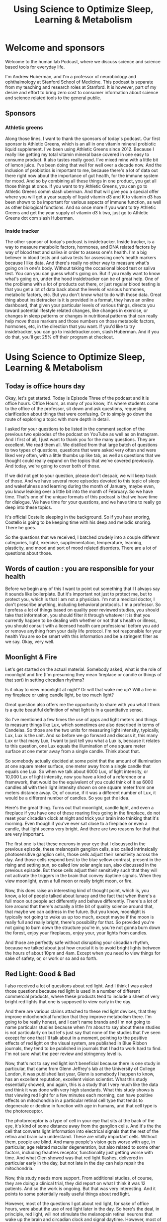 :PROPERTIES:
:ID:       fc38ce79-bd52-4949-a499-9b0f82ed49d6
:END:
#+title: Using Science to Optimize Sleep, Learning & Metabolism
* Welcome and sponsors
:PROPERTIES:
:CUSTOM_ID: welcome-and-sponsors
:END:
Welcome to the human lab Podcast, where we discuss science and science
based tools for everyday life.

I'm Andrew Huberman, and I'm a professor of neurobiology and
ophthalmology at Stanford School of Medicine. This podcast is separate
from my teaching and research roles at Stanford. It is however, part of
my desire and effort to bring zero cost to consumer information about
science and science related tools to the general public.

** Sponsors
:PROPERTIES:
:CUSTOM_ID: sponsors
:END:
*** Athletic greens
:PROPERTIES:
:CUSTOM_ID: athletic-greens
:END:
Along those lines, I want to thank the sponsors of today's podcast. Our
first sponsor is Athletic Greens, which is an all in one vitamin mineral
probiotic liquid supplement. I've been using Athletic Greens since 2012.
Because I really like getting my total vitamin mineral base covered in
one easy to consume product. It also tastes really good. I've mixed mine
with a little bit of lemon juice. I've been doing that well for well
over a decade now. And the inclusion of probiotics is important to me,
because there's a lot of data out there right now about the importance
of gut health, for the immune system for mood. And so by combining all
these things in one product, you get all those things at once. If you
want to try Athletic Greens, you can go to Athletic Greens comm slash
uberman. And that will give you a special offer where you will get a
year supply of liquid vitamin d3 and K to vitamin d3 has been shown to
be important for various aspects of immune function, as well as other
biological functions. And so once more if you want to try Athletic
Greens and get the year supply of vitamin d3 k two, just go to Athletic
Greens dot com slash Huberman.

*** Inside tracker
:PROPERTIES:
:CUSTOM_ID: inside-tracker
:END:
The other sponsor of today's podcast is insidetracker. Inside tracker,
is a way to measure metabolic factors, hormones, and DNA related factors
by way of blood test and saliva in order to assess one's health. I'm a
big believer in blood tests and saliva tests for assessing one's health
markers because I like data. And there's really no other way to measure
what's going on in one's body. Without taking the occasional blood test
or saliva test. You can you can guess what's going on. But if you really
want to know what's going on, under the hood insidetracker can be of
great help. One of the problems with a lot of products out there, or
just regular blood testing is that you get a lot of data back about the
levels of various hormones, metabolic factors, etc. But you don't know
what to do with those data. Great thing about insidetracker is it is
provided in a format, they have an online dashboard, that given your
particular levels of various things, directs you toward potential
lifestyle related changes, like changes in exercise, or changes in sleep
patterns or changes in nutritional patterns that can really help move
those markers and those numbers on those metabolic factors, hormones,
etc, in the direction that you want. If you'd like to try insidetracker,
you can go to insidetracker.com, slash Huberman. And if you do that,
you'll get 25% off their program at checkout.

* Using Science to Optimize Sleep, Learning & Metabolism
:PROPERTIES:
:CUSTOM_ID: using-science-to-optimize-sleep-learning-metabolism
:END:
** Today is office hours day
:PROPERTIES:
:CUSTOM_ID: today-is-office-hours-day
:END:
Okay, let's get started. Today is Episode Three of the podcast and it is
office hours. Office Hours, as many of you know, it's where students
come to the office of the professor, sit down and ask questions,
requesting clarification about things that were confusing. Or to simply
go down the route of exploring a topic with more depth in detail.

I asked for your questions to be listed in the comment section of the
previous two episodes of the podcast on YouTube as well as on Instagram.
And I first of all, I just want to thank you for the many questions.
They are excellent. We read them all. We distilled from that large batch
of questions to two types of questions, questions that were asked very
often and were liked very often, with a little thumbs up like tab, as
well as questions that we thought could really expand on the topics that
we've covered previously. And today, we're going to cover both of those.

If we did not get to your question, please don't despair, we will keep
track of those. And we have several more episodes devoted to this topic
of sleep and wakefulness and learning during the month of January, maybe
even, you know leaking over a little bit into the month of February. So
we have time. That's one of the unique formats of this podcast is that
we have time for dialogue. We have time for your questions, and we have
time to really go deep into these topics.

It's official Costello sleeping in the background. So if you hear
snoring, Costello is going to be keeping time with his deep and melodic
snoring. There he goes.

So the questions that we received, I batched crudely into a couple
different categories, light, exercise, supplementation, temperature,
learning, plasticity, and mood and sort of mood related disorders. There
are a lot of questions about those.

** Words of caution : you are responsible for your health
:PROPERTIES:
:CUSTOM_ID: words-of-caution-you-are-responsible-for-your-health
:END:
Before we begin any of this I want to point out something that I I
always say it sounds like boilerplate. But it's important not just to
protect me, but to protect you, which is that I am not a physician. I'm
not a medical doctor, I don't prescribe anything, including behavioral
protocols. I'm a professor. So I profess a lot of things based on
quality peer reviewed studies, you should take that information, you
should filter it through whatever it is that you currently happen to be
dealing with whether or not that's health or illness, you should consult
with a licensed health care professional before you add or remove
anything from your daily life protocol. I'm not responsible for your
health You are so be smart with this information and be a stringent
filter as we say. Okay, very well.

** Moonlight & Fire
:PROPERTIES:
:CUSTOM_ID: moonlight-fire
:END:
Let's get started on the actual material. Somebody asked, what is the
role of moonlight and fire (I'm presuming they mean fireplace or candle
or things of that sort) in setting circadian rhythms?

Is it okay to view moonlight at night? Or will that wake me up? Will a
fire in my fireplace or using candle light, be too much light?

Great question also offers me the opportunity to share with you what I
think is a quite beautiful definition of what light is in a quantitative
sense.

So I've mentioned a few times the use of apps and light meters and
things to measure things like Lux, which sometimes are also described in
terms of Candelas. So those are the two units for measuring light
intensity, typically, Lux, Lux is the unit. And so before we go forward
and discuss it, this many Lux or that many Lux, I want to just tell you
what a Lux is, because it relates to this question, one Lux equals the
illumination of one square meter surface at one meter away from a single
candle. Think about that.

So somebody actually decided at some point that the amount of
illumination at one square meter surface, one meter away from a single
candle that equals one Lux. So when we talk about 6000 Lux, of light
intensity, or 10,000 Lux of light intensity, now you have a kind of a
reference or a framework, that would be the equivalent of you could
think of it as 6000 candles all with their light intensity shown on one
square meter from one meters distance away. Or, of course, if it was a
different number of Lux, it would be a different number of candles. So
you get the idea.

Here's the great thing. Turns out that moonlight, candle light, and even
a fireplace if you have one of these roaring fires going in the
fireplace, do not reset your circadian clock at night and trick your
brain into thinking that it's morning. Even though if you've ever sat
close to a fireplace or even a candle, that light seems very bright. And
there are two reasons for that that are very important.

The first one is that these neurons in your eye that I discussed in the
previous episode, these melanopsin ganglion cells, also called
intrinsically photosensitive ganglion cells, those cells adjust their
sensitivity across the day. And those cells respond best to the blue
yellow contrast, present in the rising and setting sun, so called low
solar angle sun, also discussed in the previous episode. But those cells
adjust their sensitivity such that they will not activate the triggers
in the brain that convey daytime signals. When they view moonlight, even
a full moon or really bright moon, or fire.

Now, this does raise an interesting kind of thought point, which is, you
know, a lot of people talked about lunacy and the fact that when there's
a full moon out people act differently and behave differently. There's a
lot of lore around that there's actually a little bit of quality science
around that, that maybe we can address in the future. But you know,
moonlight is typically not going to wake us up too much, except maybe if
the moon is really full and really bright, there's possibility for that.
So provided you're not going to burn down the structure you're in,
you're not gonna burn down the forest, enjoy your fireplaces, enjoy
your, your lights from candles.

And those are perfectly safe without disrupting your circadian rhythm,
because we talked about just how crucial it is to avoid bright lights
between the hours of about 10pm and 4am. Except when you need to view
things for sake of safety, or, or work or so and so forth.

** Red Light: Good & Bad
:PROPERTIES:
:CUSTOM_ID: red-light-good-bad
:END:
I also received a lot of questions about red light. And I think I was
asked those questions because red light is used in a number of different
commercial products, where these products tend to include a sheet of
very bright red lights that one is supposed to view early in the day.

And there are various claims attached to these red light devices, that
they improve mitochondrial function that they improve metabolism there.
I'm going to be really honest, and I can't name brands and I'm not going
to name particular studies because when I'm about to say about these
studies is not particularly on but let's just say that none of the
studies that I've seen except for one that I'll talk about in a moment,
pointing to the positive effects of red light on the visual system, are
published in Blue Ribbon journals, they tend to be published in journals
that I had to work hard to find. I'm not sure what the peer review and
stringency level is.

Now, that's not to say red light isn't beneficial because there is one
study in particular, that came from Glenn Jeffrey's lab at the
University of College London, it was published last year, Glenn is
somebody I happen to know, has an excellent reputation, excellent vision
scientist. What this study essentially showed, and again, this is a
study that I very much like the data and think it was done with very
high standards. What this study shows is that viewing red light for a
few minutes each morning, can have positive effects on mitochondria in a
particular retinal cell type that tends to degenerate or decline in
function with age in humans, and that cell type is the photoreceptor.

The photoreceptor is a type of cell in your eye that sits at the back of
the eye, it's kind of some distance away from the ganglion cells. And
it's the the cell that converts light information into electrical
signals that the rest of the retina and brain can understand. These are
vitally important cells. Without them, people are blind. And many
people's vision gets worse with age, in particular, age related macular
degeneration, but also related to some other factors, including feautres
receptor, functionality just getting worse with time. And what Glen
showed was that red light flashes, delivered in particular early in the
day, but not late in the day can help repair the mitochondria.

Now, this study needs more support. From additional studies, of course,
they are doing a clinical trial, they did report on what I think it was
12 patients. And so the work is ongoing. But that was very interesting.
And it points to some potentially really useful things about red light.

However, most of the questions I got about red light, for sake of office
hours, were about the use of red light later in the day. So here's the
deal, in principle, red light, will not stimulate the melanopsin retinal
neurons that wake up the brain and circadian clock and signal daytime.
However, most of the red lights in particular, the red lights that come
on the sheets are these products that people are supposed to view them
or in order to access a number of, you know, proclaimed health effects,
those are way too bright, and would definitely wake up your body and
brain.

So if you're going to use those products, and I'm not suggesting you do
or you don't. But if that's your thing, you would want to use those
early in the day, who knows, you might even derive some benefit on
mitochondrial function in these photoreceptors. But if you're thinking
about red light, for sake of avoiding the negative effects of light
later in the day and at night, then you want that red light to be very,
very dim, certainly much dimmer than is on most of those commercial
products.

Now, do you need red lights? No, although red lights are rather
convenient, because you can see pretty well with them on. But if they're
dim, they won't wake up the circadian clock, they won't have this
dopamine disrupting thing that we talked about in the previous podcast.
So there's a role for red light potentially early in the day and for
mitochondrial repair in the photoreceptors. There's a role for dim red
light later in the day and at night. So you're starting to notice a
theme here, which is that there's no immediate prescription of look at
these lights, it's look at these lights, potentially if that's what you
want to do at particular times of day.

** Why Blue-Blockers Are Unscientific
:PROPERTIES:
:CUSTOM_ID: why-blue-blockers-are-unscientific
:END:
And we're particular intensities, it brings us back to the blue light
issue, which is so many people are obsessed with avoiding blue light,
but you actually want a ton of blue light early in the day and
throughout the day.

So don't wear your blue blockers then, or maybe don't wear them at all.
And at night, it doesn't matter if you have blue blockers on if the
lights are bright enough, then you're still going to be activating these
cells and mechanisms.

I just want to add something since about the science behind the blue
blocker confusion. So these melanopsin retinal cells do react to blue
light, that that is the best stimulus for one of these melanopsin cells,
which led to the belief that blue blockers would be a good thing for
preventing resetting of the circadian clock at night and deleterious
effects of screens, etc.

However, the people that made these products fail to actually read the
papers from start to finish. Or if they did, they didn't comprehend a
critical element, which is that most of those papers early on took those
neurons out and put them in a dish. And when they did that they divorced
those neurons from their natural connections in the eye turns out in
your imi right now, because that's what we care about. These cells
exist. And the cells respond to blue light but also to other wavelengths
of light because they not only respond directly to light as they do in a
dish. They also respond to input from photoreceptors.

So if you talk to anyone in the circadian biology field, they'll tell
you Oh yeah, this blue thing has really gotten out of control because
people assume that blue light is the culprit because blue light is the
best stimulus. That doesn't mean that blue light is the only stimulus
that will trigger the cells. Okay? So, like many things a scientific
paper can be accurate without being exhaustive. And a lot of claims
about products can be accurate, but not exhaustive. So blue light during
the day is great, get that screen light, get that sunlight, especially
getting overhead lights, I talked about all this in the previous
podcast. But at night, you really want to avoid those bright lights. And
it doesn't matter if it's blue light or something else. And so there was
a real confusion about the the papers and the data when most of those
product recommendations were made.

Okay, while we're on that topic, let's talk about light in other
orifices of the body. I made a kind of a joke about this, the last
podcast episode, but a couple of people wrote to me and said, well, I've
seen some claims that light delivered into the ears or the roof of the
mouth or up the nose can be beneficial for setting circadian rhythms.

Well, no, not directly anyway. And this is a great opportunity for us to
distinguish between what is commonly called the placebo effect. But a
more important way to think about any manipulation, behavioral or
otherwise, that you might do is the difference between modulation and
mediation.

There are a lot of things that will modulate your biology, putting a
couple lights up your nose, please don't do this might modulate your
biology by way of the stress hormone that's released when you stuffed
those things up your nose. Remember earlier, previous podcast I said
that virtually anything will face shifts your circadian rhythm if it's
different and dramatic enough.

So the question is, is it the light delivered up the nose or through the
ears or some other orifice that's mediating the process? Is it actually
tapping into the natural biology of the system that you're trying to
manipulate.

And this is where I like to distinguish between real biology and hacks.
I don't like the word hack, or, frankly, neuro hacking or bio hacking, I
just don't like the term, because a hack is is using something for a
purpose for which it was not intended, right, but where you can kind of,
it's a kind of a cheat. And that's not how biology works well.

So I try and distinguish between things that really mediate biological
processes and things that modulate them. There are a number of
commercial products out there with some studies attached to them,
claiming that light delivered to the ears or wherever can adjust your
wakefulness or adjust your sleep. I've looked at those papers again, you
know, I'm probably gonna lose some friends by saying this, but maybe
I'll gain a few as well, not blue ribbon journals, frankly, oftentimes,
read the small print, there was a conflict of interest clause there
related to commercial interests. If somebody disagrees with me outright
on this, and can send to me, a peer reviewed paper published in a
quality journal about light delivered anywhere but the eyes of humans,
that can mediate circadian rhythms, wakefulness, etc, I'm more than
happy to take a look at that and change my words and stance on this and
do it publicly, of course. But until then, you know, I'm guessing that
the proper controls were not done of adjusting for heat that could be
delivered, which can definitely shift circadian rhythms, we're gonna
talk about temperature, and other things like that.

So light to the eyes, folks is where these light effects work in humans,
in other animals, they have extra ocular photoreception in humans know.
And just be mindful. I mean, I'm not trying to encourage people to avoid
certain products in particular, but just be mindful of this difference
between modulation and, and mediation and mediating a process through a
hardwired or long standing biological mechanism is really where you're
going to see the powerful effects over time. I also, as you've probably
noticed, I really tend to favor behavioral tools and zero cost tools
first, and getting those dialed in before you start, you know, plugging
in and swallowing and, you know, putting things in various places, just
to really figure out how your biology works and explore that, unless
there's, of course, a clinical need to take a prescribed drug, in which
case, by all means, listen to your doctor. Okay.

** Eyeglasses, Contact Lenses & Windows
:PROPERTIES:
:CUSTOM_ID: eyeglasses-contact-lenses-windows
:END:
A huge number of people asked me about, what about light through
windows, and I actually did an Instagram post about this.

Look. Setting your circadian clock with sunlight coming through a window
is going to take 50 to 100 times longer. If you want the date on that
I'm, I'd be happy to send you to the various papers that were described
in the previous podcast that Jamie's ICER from Stanford and I have
discussed also elsewhere.

But here's really the key thing with us do the experiment, you can
download the free app light meter, you can have a bright day outside or
some sunlight hold up that app take a picture it'll tell you how many
Lux now you know what Lux are, it will tell you how many Lux are in that
environment. Now close the window. And if you want Don't close the
screen or don't open the screen, you can do all sorts of experiments,
you'll see that it will at least half the amount of Lux. And it doesn't
scale linearly, meaning let's say I get 10,000 Lux outside 5000 looking
out through an open window, and then I close the window and it's 2500
Lux, it does not mean that you just need to view that sunlight for twice
as long if it's half as many Lux.

Okay, it's not like 2500 Lux means you need to look for 10 minutes and
5000 Lux means you look for five minutes, it doesn't scale that way.
Just because the biology doesn't work that way. Best thing to do is to
get outside if you can, if you can't, next best thing to do is to keep
that window open.

It is perfectly fine to wear prescription lenses and contacts. Why is it
okay to wear prescription lenses and contacts when those are glass also,
but looking through a window diminishes the effect? Well, we should
think about this, the lenses that you wear in front of your eyes, by
prescription or on your eyes are designed to focus the light onto your
neural retina.

In fact, that's what nearsightedness is, is is when the image because
your lens doesn't work quite right, the image falls in front of the
neural retina wearing a particular lens in front of that focuses the
lens onto your retina onto these very neurons so they can communicate
that to the brain.

It's not Costello's loving this Eli. He's deep in sleep. And if we maybe
we could play him some tones, and he'll remember it later, based on the
studies we're going to talk about in a little bit. I don't know how we'd
know if you remembered it or not.

But prescription lenses are fine. In fact, they're great for this
reason, they're actually focusing the light onto the retina. So think
about this logically, and all of a sudden, it makes perfect sense your
glass window or your windshield, or the side window of your car. It
isn't, it isn't optically perfect to bring the image in the light onto
your retina. In fact, what it's doing is it's scattering and filtering
light, in particular the wavelengths of light that you want.

## Adding Up Your Lights

So if you live in a low light environment, lots of questions about this,
we talked about this the previous podcast, but just get outside for
longer, or, and or use really bright lights inside.

Okay, so let's think about why I'm making some of these recommendations
because I think it can really empower you with the ability to change
your behavior, in terms of light viewing, and other things, depending on
time of year, depending on other lifestyle factors.

The important point to understand is that early in the day, your central
circadian clocks, and all these mechanisms are looking for a lot of
light. I mean, they don't have a mind of their own, but it needs a lot
of light to trigger this daytime signal, alertness etc. and early in the
day, but not in the middle of the day, you can some or add photons.

So there's this brief period of time early in the day when the sun is
low in the sky, when your brain and body are expecting a morning wake up
signal, where let's say it's not that bright outside, someone sent me a
picture or a little movie of their walk in England. And it was pretty
overcast and they were using light meter. And they said it's only about
700 Lux or maybe even less. And I said well stay outside longer.

But when you get inside turn on the lights really bright and overhead
lights in particular, because those will be best for stimulating these
mechanisms. And that's because at least for the first few hours of the
day, you can continue to sum or add photon activation of the cells in
the eye and the brain in the middle of the day, once the sun is
overhead, or even if you stay inside all all morning, and then you're in
the circadian dead zone, which sounds terrible.

And it is terrible. Because you doesn't matter if you get a ton of
artificial light, or even sunlight, you're not going to shift your
circadian clock, you're not going to get that wake up signal. And then
in the evening, you want to think about this whole system as being
vulnerable to even a few photons of light because their sensitivity to
light really goes up at night. And I talked last time about how you can
protect against that sensitivity by looking at the setting sun and
watching the evening sun even if it's not crossing the horizon around
the time of sunset. And that's because it adjusts your retinal
sensitivity and your melatonin pathway so that light is not as
detrimental to melatonin at night.

** Netflix Inoculation” With Light
:PROPERTIES:
:CUSTOM_ID: netflix-inoculation-with-light
:END:
Think about the afternoon sunlight viewing as kind of a Think of it as
kind of a Netflix inoculation. It allows me to watch a little bit of
Netflix in the evening. Although it's very hard to watch a little bit of
anything on Netflix. It seems like there's some other neurobiological
process to going on there, where I have to watch episode after episode
after episode. But in any case, you can protect yourself against some of
that bad effect of light at night by looking at light in the evening. It
really does adjust down the sensitivity of the system.

** How The Planet Controls Your Energy
:PROPERTIES:
:CUSTOM_ID: how-the-planet-controls-your-energy
:END:
Okay, I want to talk about seasonal changes and all these things as they
relate to mood and metabolism. So depending on where you are in the
world, Northern Hemisphere, Southern hemisphere, at the equator, the
days and nights are going to be different lengths.

That just makes sense. But that translates to real biological signals
that impact everything from wakefulness and sleep times, but also mood
and metabolism.

So here's how this works. Now, after seeing the previous episode of the
podcast, and paying attention here, you are armed with the knowledge to
really understand how it is that, believe it or not, every cell in your
body is tuned to the movement of the planet, relative to the sun.

So as all of you know, the Earth spins once every 24 hours on its axis.
So part of that day were bathed in sunlight. Depending on where we are
the other half of the day or part of the day, we're in darkness The
earth also travels around the sun. 365 days is the time that it takes.
One year to travel around that sun. The earth is tilted, it's not
perfectly upright. So the earth is tilted on its axis. So depending on
where we are in that 365 day journey, and depending on where we are in
terms of hemisphere, Northern Hemisphere, southern hemisphere, some days
of the year are longer than others. Some are very short, some are very
long. If you're at the at the equator, you experience less variation in
day length, and therefore nightlife. And if you're closer to the poles,
you're going to experience some very long days. And you're also going to
experience some very short days depending on which pole you're at and
what time of year it is.

The simple way to put this as depending on time of year, the days are
getting shorter or getting longer. Now, every cell in your body adjusts
its biology, according to daylength. Except your brain, body and cells
don't actually know anything about daylength. It only knows night
length. And here's how it works. Light inhibits melatonin powerfully. If
days are long and getting longer, that means Melatonin is reduced, the
total amount of melatonin is less, because light is more therefore
melatonin is less. If days are getting shorter, light can't inhibit
melatonin as much through the summing of photon mechanisms that we
talked about before and that melatonin signal is getting longer.

So every cell in your body actually knows external day length and
therefore time of year by way of the duration of the melatonin signal.
And in general, it's fair to say that in diurnal animals, meaning
animals like us that tend to be awake during the daytime, and not
nocturnal animals, which tend to be awake at night, the longer the
melatonin signal, the more depressed -not necessarily clinically
depressed, although that can happen- but the more depressed our systems
tend to be.

Reproduction, metabolism, mood, turnover rates of skin cells and hair
cells all tend to be diminished compared to the spring and summer
months. For some northern hemisphere spring and summer months, or the
times in which days are very long, and there's less melatonin that tends
to in almost all animals, including humans, more breeding more hormone
elevation of the hormones that stimulate breeding, reproduction and, and
fertility, metabolism is up. Lipid metabolism, fat burning is up,
protein synthesis is up. These things tend to correlate with the
seasons. Now some people are very, very strongly tied to the seasons,
they get depressed, clinically depressed in winter. And light therapies
are very useful for those people. Some people love the winter and
they're happiest in winter, and they feel kind of depressed in summer,
although that is far more rare. That doesn't mean depression cannot
exist in the summer. But when we're talking about seasonal depression,
that tends to be true. It's more depression in winter. Now there's other
things that correlate with seasonality. suicide rates tend to be highest
in the spring, not in the winter. But that has to do with some of the
more complicated and unfortunately tragic aspects of suicide, which is
that oftentimes people will commit suicide not at the the very depths of
their energy levels, but as they're emerging from those depths of low
energy. So we'll talk about suicidality and mood disorders in a later
podcast season, meaning a month later, but for now, just understand that
everybody is going through these natural fluctuations depending on the
duration of the melatonin signal.

Now this might lead you to say well, then I should just really get as
much light as I can all the time and reduce melatonin and feel great all
the time. Unfortunately,it doesn't work that way because melatonin also
has important effects on the immune system. It has impact effects on
transmitter systems in the brain, etc. So everybody needs to figure out
for themselves how much light they need early in the day, and how much
light they need to avoid late in the day in order to optimize their mood
and metabolism. There is no one size fits all prescription. Because
there's a range of melatonin receptors, there are a range of, of
everything from metabolic types to genetic histories, family histories,
etc. There is no one size fits all prescription. But by understanding
that light and extended daylength inhibit melatonin. And melatonin tends
to be associated with a more depressed or reduced functioning of these
kind of activity, driving and mood elevating signals, and understanding
that you have some control over melatonin by way of light, including
sunlight, but also artificial light that should empower you, I believe,
to make the adjustments so that if you're feeling low, you might ask how
much light Am I getting? What am I getting that light, because sleep is
also important for restoring mood, right? So you need sleep, you can't
just you know, just crush melatonin across the board and expect to feel
good because then you're not going to fall asleep and stay asleep.

** Melatonin / Serotonin
:PROPERTIES:
:CUSTOM_ID: melatonin-serotonin
:END:
Melatonin not incidentally comes from is synthesized from [[id:2b6e8820-a254-4138-ad80-dc71c97a8082][Serotonin]].
[[id:2b6e8820-a254-4138-ad80-dc71c97a8082][Serotonin]] is a neurotransmitter that is associated with feelings of well
being provided at proper levels. But well being of a particular kind.
Well being associated with quiescence and calm. And the feeling that we
have enough resources in our immediate kind of conditions. This is the
kind of thing that comes from a good meal or sitting down with friends
or holding a loved one or conversing with somebody that you really bond
with.

[[Id:2b6e8820-A254-4138-Ad80-Dc71c97a8082][Serotonin]] does not stimulate action, it tends to stimulate stillness,
very different than the neuromodulator dopamine, which is a reward/feel
good neuromodulator that stimulates action. And actually, dopamine is
the precursor to epinephrine to adrenaline, which actually puts us into
action there, it's actually made from dopamine, right?

So you can start to think about light as a signal that is very powerful
for modulating things like sleep and wakefulness but also [[id:2b6e8820-a254-4138-ad80-dc71c97a8082][Serotonin]]
levels, melatonin levels. And I talked about this previously, but I'll
mention once more that light in the middle of the night reduces dopamine
levels to the point where it can start causing problems with learning
and memory and mood. That's one powerful reason to avoid bright light in
the middle of the night.

** A Season For Breeding (?)
:PROPERTIES:
:CUSTOM_ID: a-season-for-breeding
:END:
Okay. Seasonal rhythms have a number of effects. But humans are not see
purely seasonal breeders, unlike a lot of animals we breed all year
long. In fact, there's a preponderance of September babies in my life,
not actual babies, we know they're born in September, which means that
they were conceived in December. Without knowing the details, we can
fairly assume that. And December, at least in the Northern Hemisphere,
that days tend to be shorter. And you know, nights tend to be longer. So
clearly, humans aren't seasonal breeders. But there are shifts in
inbreeding and fertility that exists in humans but also much more
strongly in other animals. So seasonal effects vary, some of you will
experience very strong seasonal effects others of you will not, I think
everybody should be taking care to get adequate sunlight and to avoid
bright light at night, throughout the year, if possible.

** Epinephrine vs Adrenaline: Same? Different?
:PROPERTIES:
:CUSTOM_ID: epinephrine-vs-adrenaline-same-different
:END:
Throughout this podcast, and in previous episodes, I've been mentioning
neuromodulators, things like [[id:2b6e8820-a254-4138-ad80-dc71c97a8082][Serotonin]], and dopamine, which tend to buy
a certain brain circuits and things in our body to happen and certain
brain circuits and things in our body not to happen.

One of the ones I've mentioned numerous times is epinephrine, which is a
neuromodulator that tends to put us into action make us want to move. In
fact, when it's released in high amounts in our brain and body, it can
lead to what we call stress or the feeling of being stressed. Several
people asked me what's the difference between epinephrine and
adrenaline?

Adrenaline is secreted from the adrenal glands which sit right above our
kidneys. Epinephrine is the exact same molecule except that it's
released within the brain. And so people use these phrases or these
words rather interchangeably, epi means near. We're on top of something.
And neff, anytime you see nephron or neff it means kidney. So it means
near the kidney. So epinephrine actually means near the kidneys. So it
was used originally to describe adrenaline. But epinephrine and
adrenaline are basically the same thing and they tend to stimulate
agitation and the desire to move. That's what that's about.

** Exercise & Your Sleep
:PROPERTIES:
:CUSTOM_ID: exercise-your-sleep
:END:
Which brings us to the topic of exercise. Got a lot of questions about
exercise, what forms of exercise are best for sleeping well, when should
I exercise etc.

There's a lot of individual variability around this but I can talk about
what I know from the science literature. And what I happen to do myself.

There are basically two forms of exercise that we can talk about.
Although, of course, I realized there are many different forms of
exercise, there's much more nuance to this. But we can talk about
cardiovascular exercise where the idea is to repeat a movement over and
over and over continuously. So that'd be like running, biking, rowing,
the cycling, this kind of thing. Or there's a resistance exercise where
you're moving, lifting, presumably putting down also things of
progressively heavier and heavier weight that you couldn't do
continuously for for 30 minutes.

So cardiovascular exercise is typically the more aerobic type exercise
and resistance exercise, of course, is the more aerobic type exercise.
And yes, there's variation between the two. Most studies of exercise,
have looked at aerobic exercise, because that's basically the thing that
you can get a rat or a mouse to do. What's really weird about rats and
mice, they like to run on wheels, so much that someone actually did this
study was published in Science, they put a wheel, a running wheel in the
middle of a field and mice ran to that wheel and ran on the wheel. They
turn out that what they like, is the passage of the visual image of the
bars in front of their face, which I find kind of remarkable, and
troubling, because it seems so like trivial. But anyway, they love
aerobic exercise. And so most of the studies were done on these mice
that love running on wheels, whereas so far, it's been challenging to
find conditions in which mice really like to lift weights, or we'll do
it in a laboratory. So any weight bearing exercise studies really have
to be done in humans. And since humans are what we're interested in,
there are some studies looking at these two things. And when they tend
to work best.

Now you will see some places aerobic exercise is best done in the
morning, and weight training is best done in the afternoon. I think
there's far more individual variation than that. I think there are,
however, a couple of windows that the exercise science literature, and
the circadian literature points to a window related to body temperature,
in which performances is optimized, injury is reduced, and so on.

And those tend to be 30 minutes after waking. And that probably
correlates with the inflection in cortisol associated with waking.
Whether or not you've gotten light or not, three hours after waking,
which probably correlates to the rise in body temperature sometime right
around waking. And the later afternoon, usually 11 hours after waking,
which is when temperature tends to peak. So some people like to exercise
in the morning, some people like to exercise in the afternoon, it really
depends. I think for those of us with very busy schedules, it's
advantageous to be able to, to do your training whenever you have the
opportunity to do it, unless you can really control your schedule. And
so I would never want these recommendations to seem like recommendations
what I'm really describing some opportunities 30 minutes after waking,
three hours after waking or 11 hours after waking has been shown, at
least in some studies to optimize performance, reduce injury and that
sort of thing. TYou really have to figure out what works for you.

A note about working out first thing in the morning. Last time we talked
about non photic phase shifts. If you exercise first thing in the
morning, your body will start to develop an anticipatory circuit,
there's actually plasticity in the circadian circuits that will lead you
to want to wake up at the particular time that you exercise the previous
three or four days. So that can be a powerful tool, but you still want
to get light exposure, because it turns out that light and exercise
converge to giving even bigger wake up signal to the brain and body. So
you might want to think about that.

Some people find if they exercise late in the day, they have trouble
sleeping, in general intense exercise does that. Whereas the kind of
lower intensity exercise doesn't, I found some interesting literature
that talked about sleep need and exercise I found this fascinating that
if one is waking, not feeling rested and recovered from and yet sleeping
the same amount that they typically have, it's quite possible that the
intensity of exercise in the preceding two or three days is too high.
Whereas if one can't recover, no matter how much sleep they get, they're
just sleepy all the time and realize these things are correlated, that
the volume of training might be too high. Now, I'm not an exercise
scientists, we should probably get Andy Galpin or somebody else on here
who's really an expert in this kind of stuff.

I do realize as soon as anyone talks about exercise or nutrition
publicly, they're basically opening themselves up to all sorts of
challenges because you can basically find support for almost any
protocol. In the literature. What I've looked at was two journals in
particular. International journal, chronobiology and, and journal
biological rhythms, excuse me to to assess these parameters that I
mentioned just a moment ago because the studies tended to be done in
humans, they were fairly recent and they came from groups that I
recognized as well as knowing that those journals are peer reviewed.

** Neuroplasticity & Food/Chemicals/NSDR
:PROPERTIES:
:CUSTOM_ID: neuroplasticity-foodchemicalsnsdr
:END:
Many of your questions were about neural plasticity, which is the brain
and nervous systems ability to change in response to experience.

There was a question that asked whether or not these really deep
biological mechanisms around wakefulness time of waking, sleep, etc,
were subject to neural plasticity. And indeed, they are. Some of that
plasticity is short term. And some of it is more long term. There's a
really good analogy here, which is, if you happen to eat on a very tight
schedule, where every day, say at 8am, noon, and 7pm is when you eat
your food, not suggesting you do this, but let's say you were to do that
for a couple days. After a few days, you would start to anticipate those
meal times where no matter where you were in the world, no matter what
was going on in your life, about five to 10 minutes before those meal
times you would start to feel hungry, and even more agitated, which is
your body's way of trying to get you to forage for food. And that's
because of some peptide signals that come from the periphery from your
body. Things like hyper cretin, neurexin, that signal to the
hypothalamus and brainstem to make you active and alert and look for
food and feel hungry. So there's kind of an anticipatory circuit, that's
a chemical circuit. But eventually, over time, the neurons the neural
circuits that control hypocretin, orexin, would get tuned to the neural
circuits that are involved in eating and maybe even smell and taste, to
create a kind of eating circuit that's unique to your pattern to your
rhythms.

The same thing is true for these waking, and exercise and other
schedules, including ultradian schedules. If you wake up in the morning
and start getting your sunlight, you start exercising in the morning, or
you exercise in the afternoon. Pretty soon your body will start to
anticipate that and start to secrete hormones and other signals that
prepare your body for the ensuing activity of waking up or going to
sleep.

So if you get on to a pattern or a rhythm, even if that rhythm isn't
down to the minute, you'll find that there's plasticity in the circuits.
And it becomes easier to wake up early, if that's your thing or exercise
at a particular day, if that's your thing. That's the beauty of neural
plasticity.

** Using Sound & Smell To Learn Faster
:PROPERTIES:
:CUSTOM_ID: using-sound-smell-to-learn-faster
:END:
A number of people ask, what can I do to increase plasticity, and that
really comes in two forms. There's plasticity that we can access in
sleep to improve rates of learning and depth of learning from the
previous day or so. And there's this NSDR, non sleep deep rest that can
be done without sleeping to improve rates of learning and depth of
retention, etc. So let's consider them those both. And you can
incorporate these protocols if you like. Again, these are based on
quality peer reviewed studies.

First, let's talk about learning in sleep. This is based on some work
that I'll provide the reference for that was published in the journal
Science. Excellent journal. Matt Walker also talks about some of these
studies done by others in his book, why we sleep.

The studies, just to remind you, are structured the following way : an
individual is brought into a laboratory and does a spatial memory task.
So there tends to be a screen with a bunch of different objects popping
up on the screen in different locations. So it might be a Bulldogs face,
that might be a cat and it might be an apple, then it might be a pen in
different locations. And that sounds trivial easy, but with time, you
can imagine it gets pretty tough to come back a day later and remember
if something presented in a given location was something you've seen
before and whether or not it was presented in that location or a
different location. You had enough objects and change the locations
enough, this can actually be quite difficult.

In this study, subjects either just went through the experiment, or a
particular odor was released into the room while they were learning or a
tone was played in the room while they were learning. And then during
the sleep of those subjects the following night. This was done
repeatedly, for several nights. The same odor or tone was played while
the subjects were sleeping. They did this in different stages of sleep,
non REM sleep and rapid eye movement sleep (REM sleep). They did this
with just the tone in sleep. If they, if the subjects, had the odor, but
not the tone they had they did it with putting the tone if they had the
odor while learning so basically all the controls all the things you
Want to see done to make sure that it wasn't some indirect effects a
modulatory effect. Okay. And what they found was that providing the same
stimulus, the odor if they smelled an odor or a tone if the subjects
heard a tone while learning, if they just delivered that odor or tone,
while the subjects slept, rates of learning and retention of information
was significantly greater. This is pretty cool. What this means that you
can cue the subconscious brain, the asleep brain to learn particular
things better and faster.

So how might you implement this? Well, you could play with this, if you
want, I don't see any real challenge to this provided the odor is a safe
one, and then doesn't wake you up in the night. You could do this by
having a metronome, for instance, while I'm learning something playing
in the background or particular music, and then have that very faintly
while you sleep. So you could apply this if you like and try this.

There are a number of groups, I think now that are trying this using
tactile stimulation, so slight vibration on the wrist, during learning
and then the same vibration on the wrist during sleep. It does not
appear that the sensory modality whether or not odor or auditory tone,
or tactile stimulation, somehow sensory stimulation it whether or not it
matters. It's remarkable because it really shows that sleep is an
extension of the waking state. We've known that for a long time. But
this really tethers those two in a very meaningful and actionable way.
So I think I'll report back to you as I learned more about these
studies. But that's that's what I know about them at this point.

** Dream Meaning & Remembering
:PROPERTIES:
:CUSTOM_ID: dream-meaning-remembering
:END:
As long as we're there, we might as well talk about dreaming because I
got so many questions about dreams. A couple people want to ask me what
their dreams meant. Look, I don't even know what my dreams mean half the
time. I occasionally will wake up from a dream and remember it.

If you want to remember your dreams better, if you're somebody who has
challenges remembering your dreams, you can set your alarm so that you
wake up in the middle of one of these 90 minute cycles, which toward
morning tend to be occupied almost exclusively by REM sleep. Remember
early in the night, you have less REM sleep than later in the night. But
you want to get as much sleep as you can, because that's healthy. So I
don't know that you want to wake yourself up. Some people find that
writing down their thoughts immediately, first thing in the morning
allows them to relate or spontaneously remember their dream they had.

There's some literature on that the meaning of dreams is a little bit
controversial. Some people believe they have strong meaning other people
believe that they can be just spontaneous firing of neurons that were
active in the waking state, and don't have any meaning. They're good
data to show that when you learn spatial, new spatial environments that
there's a replay of those environments, so called play cells that fire
in your brain, only when you enter a particular environment that those
are replayed in sleep in almost direct fashion to the way that things
were activated when you were learning that spatial tasks.

** Waking Up Paralyzed
:PROPERTIES:
:CUSTOM_ID: waking-up-paralyzed
:END:
Dreams are fascinating. They're. You know, we're paralyzed during
dreams. Which brings us to another question. Somebody asked about sleep
paralysis. We are paralyzed for much of our sleep, so called atonia, so
presumably, so we don't act out our dreams. Some people wake up, and
they're still paralyzed. I've actually had this happen to me not very
many times, but a few times and then they jolt themselves awake. And it
actually is quite terrifying. I can say from personal experience to wake
up, be wide awake and you cannot move your body at all. It's really
quite frightening.

There a are a couple of things that will increase the intrusion of
atonia into the wakeful state, which is essentially means you're waking
up but you can't. You can't move. One is marijuana THC. I'm not a
marijuana smoker. I'm not a copper. I don't know the legality where you
live. So I'm not saying one thing or another about marijuana. I'm just
stating the fact that I had that experience without marijuana means that
it can happen regardless. But marijuana smokers for whatever reason,
Maybe it has something to do with the cannabinoid receptors, or the
[[id:2b6e8820-a254-4138-ad80-dc71c97a8082][Serotonin]] receptors downstream of the motor pathways. I don't know. I
couldn't find any literature on this. But marijuana smokers report
higher frequency of this kind of paralysis and wakefulness as you
transition from sleep to wakefulness.

I suppose probably one could learn to get comfortable with it. For me it
was terrifying because I'm just used to being able to move my limbs
fortunately and I wasn't able to end it. It's quite a thing. Let me tell
you.

** Nap/Focus Ratios For Accelerated Learning
:PROPERTIES:
:CUSTOM_ID: napfocus-ratios-for-accelerated-learning
:END:
Okay, some other questions about neuroplasticity. So the other form of
neuroplasticity is not the neuroplasticity that you're amplifying by
listening to tones or smelling odors and sleep, but the neural
plasticity that you can access with non sleep deep rest, so NSDR non
sleep deep rest, as well as short 20 minute naps, which are very Close
to non sleep deep rest because people rarely drop into deep states of
sleep during short naps unless they're very sleep deprived. And NSDR has
been shown to increase rates of learning when done for 20 minute bouts
for approx, to match an approximately 90 minute bout of learning.

So what am I talking about 90 minute cycles are these ultradian cycles
that I've talked about previously. And we tend to learn very well, by
taking a 90 minute cycle transitioning into some focus mode early in the
cycle, it's hard to focus and then deep focus and learning feels almost
like agitation and strain. And then by the end of that 90 minute cycle
becomes very hard to maintain focus and learn more information.

There's a study published in cell reports last year, great journal,
excellent paper showing that 20 minute naps or light sleep have the sort
of non sleep deep rest taken immediately after we're close to it doesn't
have to be immediately after you finish the last sentence of learning or
whatever it is, or bar of music. But you know, a couple minutes after
transitioning to a period of of non sleep deep rest, where you're
turning off the analysis of duration path and outcome has been shown to
accelerate learning to a significant degree, both the amount of
information and the retention of that information.

So that's pretty cool. Because this is a cost free, drug free way of
accelerating learning without having to get more sleep. But simply by
introducing these 20 minute bouts, I would encourage people if they want
to try this to consider the 20 minutes per every 90 minutes of all
trading and learning cycle there you're incorporating a number of
different neuroscience backed tools, 90 minute cycles for focused
learning could be motor could be cognitive could be musical, whatever.
And then transition to a 20 minute non sleep deep rest protocol.

I just want to cue to the fact that in last episode in the caption on
YouTube, we provided links to two different Yoga nidra non sleep deep
rest protocols as well as hypnosis protocols that are clinically backed
from my colleague David Spiegel, at Stanford psychiatry department. All
those resources are free.

** Hypnotizing Yourself
:PROPERTIES:
:CUSTOM_ID: hypnotizing-yourself
:END:
There are also a lot of other hypnosis scripts out there. I like the
ones from Michael Sealy. I think it's a while maybe it's just a lie. You
can find them easily on YouTube, clinical hypnosis scripts, meaning not
stage hypnosis. They're not designed to get you to do anything. In fact,
they're just designed to help rewire your brain circuitry. Now, how does
hypnosis work that way? This has a lot to do with sleep because it
engages neuroplasticity by bringing together two things that normally
are separate from one another. One is the alert, focused wakeful state
where you activate the learning. And then there's the deep rest where
the actual reconfiguration of the neurons and synapses takes place.
Hypnosis brings both the focus and the deep rest component into the same
compartment of time. It's a very unique state in that way.

So hypnosis kind of maximizes the learning bout and the non sleep deep
rest bout and combines them. But of course, that requires some guidance
from a script or from a hypnotist, clinically trained hypnotist. And it
becomes hard to acquire detailed information. It's more about shifts in
states like fear to states of calm or smoking to quitting smoking,
anxiety around a trauma to release of anxiety around a trauma rather
than specific information learned in hypnosis.

Okay, so hypnosis seems more about modulating the circuits that underlie
state, as opposed to specific information. Although, I would not be
surprised if there weren't certain forms of Hypnosis that could increase
retention and learning of specific information. But I'm not aware of any
of those protocols out there yet.

** Smart Drugs
:PROPERTIES:
:CUSTOM_ID: smart-drugs
:END:
Which brings us to the next thing about learning and plasticity, which
is nootropics, aka smart drugs. It's a big topic. That sigh was a sigh
of concern about how to address nootropics in a thorough enough, but
thoughtful enough way.

Look, I have a lot of thoughts about nootropics. First of all, it means
smart drugs, I believe. And I don't like that phrase. Because let's just
take a step back and think about exercise. You say I want to be more
physically fit. What does that mean? Does it mean I would ask for more
specificity? I'd say do you want to be stronger? Okay, maybe you need to
lift heavier objects progressively. Do you want more endurance, very
different protocol to access endurance. Do you want flexibility? Do you
want explosiveness or suppleness? Huge range of things that we call
physical fitness. Maybe you want all of those. If we were talking about
emotional fitness, we would say well in ability to feel empathy, but
probably also to disengage from Empathy because you don't want to be
tethered to other people's emotions all the time, that's not healthy
either, you would think about being able to access a range of emotions.
But for some people, their range into the sadness regime is really quite
vast, but their range into the happiness regime might be kind of
limited. For other people who are in a manic state. It might be they can
access all that happy stuff, but not the sadder stuff.

So I'm, you know, speaking by way of analogy here, but if we say, you
know, we're talking about cognitive and, you know, cognitive abilities,
we have to ask, okay, creativity, memory, you know, we tend to associate
intelligence with memory, I think this goes back to like spelling bees,
or something, the ability to retain a lot of information. And just
regurgitate information will, which will get you some distance in some
some disciplines of life, but it won't allow you creative thinking, it's
necessary for creative thinking, you need a knowledge base, right? You
can't just look up everything on Google, despite what you know, certain
educators or so called educator say, you need a database, so that you
have the raw materials with which to be creative, so necessary to have
memory, but not sufficient to be creative, right? The creative could
have a poor memory for certain things, but certainly not for everything.
They can't have anterograde and retrograde amnesia, they'd be like the
goldfish that every time around the tank, it, you know, can't remember
where it's at. I actually don't know that they've ever done that
experiment, by the way, but, you know, so no disrespect to goldfish,
but, you know, so you get the idea, you've got creativity, you have
memory, you have the ability to task switch, right, you have the ability
to strategy, develop, and strategy implement.

So the problem I have with the concept of a nootropic, or a smart drug
is it's not specific as to what cognitive algorithm you're trying to
engage, we need more specificity. That said, there are elements to
learning that we've discussed here before, that are very concrete,
things like the ability to focus and put the blinders on to everything
else that's happening in around you and in your head, mainly, right
distractions about things you should be doing could be doing or might be
doing, and focus on what you need to do. And then that's required for
triggering that acetylcholine neuromodulator. That will then allow you
to highlight the particular synapses that will then later change in
sleep.

So nootropic allows you to bypass the need for sleep and deep rest.
That's important to understand. So I daydream about a day when people
will be able to access compounds that are safe, that will allow them to
learn better meaning to access information, focus better, as well as to
sleep better and activate the plasticity from the learning bout.

Right now most nootropics tend to bundle a bunch of things together,
most of them include some form of stimulant caffeine episode to tell you
more probably than you ever want to know about caffeine adenosine and
how that works. So refer there for how caffeine works. But stimulants
will allow you to increase focus up to a particular point. If you have
too little alertness in your system, you can't focus too much however,
you start to clip and focus drifts, okay, so you can't just ingest more
stimulant to be more focused, it doesn't work that way. Most nootropics
also include things that increase or are designed to increase
acetylcholine, things like alpha GPC, and other things of that sort. And
indeed, there's some evidence that they can increase acetylcholine, I'll
refer you again to examine calm, the website, to evaluate any
supplements or compounds for their safety and their effects in humans
and animals. Free website, as well as with links to studies.

So we need the focus component, we need the alertness component. The
alertness component comes from epinephrine traditionally, from caffeine
stimulation. The acetylcholine stimulation traditionally comes from
Coleen donors or alpha GPC, things of that sort. And then you would want
to have some sort of off switch, because anything that's going to really
stimulate your alertness that then provides a crash, that crash is not a
crash into the deep kind of restful slumber that you would want for
learning. It's a crash into the kind of let's just call it lopsided
sleep, meaning it's deep sleep, but it lacks certain spindles and other
elements of the physiology sleep spindles that really engage the
learning process and the reconfiguration of synapses.

So right now, my stance on nootropics is that maybe for occasional use,
provided it safe for you. I'm not recommending it, but in general, it
tends to use more of a shotgun approach then is probably going to be
useful for learning and memory in the long run. A lot of people ask
about modafinil or armodafinil, which was designed for treatment of
narcolepsy. So right there, it tells you it's a stimulant. And yes,
there is evidence it will improve learning memory. Modafinil was very
expensive. Last time I checked. Armodafinil, I think, is the recent
released generic version of this, that's far less expensive. Most of
these things look a lot like amphetamine, and many of them have the
potential for addiction, or can be habit forming. But more importantly,
a lot of those things also can create metabolic effects by disruption to
insulin receptors, and so forth. So you want to approach those with a
strong sense of caution.

Now there are the milder things that act as nootropics that I mentioned,
some of them like alpha GPC. Some people like gingko. Gingko gives me
vicious headaches, so I don't take it so you know, people really differ.

** Magnesium: Yay, Nay, or Meh?
:PROPERTIES:
:CUSTOM_ID: magnesium-yay-nay-or-meh
:END:
Last podcast, I recommend magnesium threonate. If you were exploring
supplements, I am not recommending anything directly, I'm just saying if
you're exploring supplements, magnesium threonate seems among the
magnesium to be one of the more bioavailable and useful for sleep, I
recommended actually to a good friend of mine, it gave him at very low
dose, he had stomach issues with it, he just had to simply stop taking
it. So there's variability there. You just gave him some stomach
cramping and just didn't feel good on it stopped it. He felt better.
Other people take magnesium threonate. And feel great.

I was asked, do magnesium need to be taken with or without food daytime
or before sleep, if you're going to go that route, it should be taken 30
to 60 minutes before sleep because it's designed to make you sleepy. And
I'm not aware that it has to be taken with food. But again, all of this
has to be run by your doctor. And this is your health care to govern.
Note these are not strict recommendations. So look into it. But
magnesium threonate, most people I recommend it to have benefit from it
tremendously. Some people can't tolerate it. So you have to find out.

** How Apigenin Works
:PROPERTIES:
:CUSTOM_ID: how-apigenin-works
:END:
There were a number of questions about other supplements designed to
access deep sleep, in part to access neural plasticity. But now I'm just
sort of transitioning from neural plasticity to these compounds that can
regulate sleep. One of them that I discussed at the end of the last
podcast I got a lot of questions about is apigenin.

If you look in the literature, the way it works is it increases some of
the enzymes associated with GABA metabolism. Actually GABA is an
inhibitory neurotransmitter. It's the neurotransmitter that is increased
after a couple alcohol drinks containing alcohol. And that shut down the
forebrain.

Apigenin is a direct derivative of the chamomile. I think the proper
pronunciation of this is chamomile although I always feel like I should
be using a Spanish accent whenever I whenever I say something like that.

Other related things that impact the GABA system and increase GABA or
things like passionflower, which is Pasi Florida in kudarat. Anyway, my
Italian colleagues Please forgive me -I've some very close Italian
friends and colleagues in Genoa-, I butchered the Italian sorry.

In any event apigenin and passion flower found in a lot of a lot of
supplements designed to increase sleepiness and sleep because and they
work presumably because they increase GABA. Actually, they work on
chloride channels. Rather than give you a whole lecture on membrane
biophysics and neurons. I'll just say that when neurons are really
active, it's because sodium ions salt rushes into the cells and causes
them to fire electrically, the cells tend to become less active as more
chloride which is a negatively charged ion , this is probably taking
some of you back to the either the wonderful times or traumas of high
school physics, the chloride is negatively charged to it tends to make
cells less electrically positive because it carries a negative charge.
And hyperpolarize is the neuron. So apigenin works through these
increasing the activity of these chloride channels. Passionflower works
by increasing the activities, chloride channels and gabbeh transmission
it tends to increase this inhibitory neurotransmitter that shuts off our
thinking, our analysis of duration, path and outcome.

So if you're gonna explore these things, I suggest you at least know how
they work you at least go to examine calm that you talk to your doctor
about them.

** Serotonin: Slippery Slope
:PROPERTIES:
:CUSTOM_ID: serotonin-slippery-slope
:END:
Some people asked about [[id:2b6e8820-a254-4138-ad80-dc71c97a8082][Serotonin]] for getting to sleep and staying
asleep. Now I understand the rationale here. Just like I understand the
rationale of taking something like McCune appearance or L-dopa to
increase dopamine. But sometimes what works on paper doesn't really work
in the real world.

I personally have tried taking a supplement which was L-tryptophan,
which is the precursor to [[id:2b6e8820-a254-4138-ad80-dc71c97a8082][Serotonin]] or five HTP which is designed to
increase what it is [[id:2b6e8820-a254-4138-ad80-dc71c97a8082][Serotonin]] basically you're just one biochemical step
away from actually taking actual [[id:2b6e8820-a254-4138-ad80-dc71c97a8082][Serotonin]]. And I'll be honest, the
sleep that I had with increased [[id:2b6e8820-a254-4138-ad80-dc71c97a8082][Serotonin]] by way of tryptophan or five
HTP was dreadful. I fell asleep almost immediately, you say, well,
that's great. And 90 minutes later, I woke up and I couldn't sleep
almost for 48 hours.

Now that was me, I have a pretty sensitive system to certain things and
not to other things. Some people love these things. So you really have
to be thoughtful and explore them. With that kind of awareness of being
thoughtful, and realizing that what works for you might not work for
everybody, and what works for everybody might not work for you.

** The Frog Experiment
:PROPERTIES:
:CUSTOM_ID: the-frog-experiment
:END:
Okay, I'd like to continue by talking about the role of temperature, in
sleep, accessing sleep, staying asleep, and wakefulness. First, I want
to tell a joke, because I think this joke really captures some of the
critical things to understand about any self experimentation that you
might do.

So this is a story that was told to me by a colleague of mine who's now
a professor with Caltech, not to be named. So there's a scientist, and
they're in their lab. And they're trying to understand how the nervous
system works.

So they go over to a tank and they pick up a frog. And they take the
frog, and they put it down on the table, and they clap. And the frog
jumps. They think for a while. They pick up the frog. Okay. They go over
the cabinet. And they take out a little bit of a paralytic drug, and
they inject it locally, into the back leg, set it down, and clap. And
the frog jumps, but it kind of like jumps to the side a little bit. They
pick it up, they inject the paralytic into the other back leg. They clap
again, the frog jumps, but it really doesn't jump well that time kind of
drags itself forward. So they pick it up and they inject the paralytic
into the remaining two legs. They set it down, and they clap. The frog
doesn't jump. Like oh my goodness, the legs are used for hearing. Now,
they publish the paper, paper comes out in a great journal news
releases. Really big deal, their career takes off. 20 years later, a
really smart graduate student comes along and says, Yeah, but that's
loss of function. Doesn't really show gain of function. So let's take a
closer look. So they repeat the first experiment and checks out,
everything happens the same way. But then they take the frog. And they
inject a drug into all four legs that turns off the paralytic rights an
antagonist. They set the frog down, they clap, and the frog jumps. And
they go, Oh, my goodness, it's true. The legs really are for hearing.

Now, first of all, I want to make the point that this is not to
illustrate that science is not a good practice. It is we need to do loss
of function and gain and function experiments. But just to show that
correlation and causation is complicated, you need to do a variety of
control experiments. And you really need to figure out what works for
you. And so while science can provide answers about what works under
very controlled conditions, it doesn't and can never address all the
situations in which a given compound a given practice will or won't
work. And it's not just individual variability is that there a number of
different factors. You all of course, know that light can activate and
shift your circadian rhythm, but so can exercise so can food. The last
point I want to make is an important one, which is that no frogs were
hurt in the telling of this joke.

** Temperature
:PROPERTIES:
:CUSTOM_ID: temperature
:END:
Okay, so let's continue, I want to talk about temperature. Temperature
is super interesting as it relates to circadian rhythms, and wakefulness
and sleep.

First, let's take a look at what's happening to our body temperature
across each 24 hour cycle. In general, our temperature tends to be
lowest right around 4am and starts creeping up around 6am 8am and peak
sometime between 4pm and 6pm. Now that varies from person to person, but
in general, if we were to continuously monitor or occasionally monitor
temperature, that's what we would see.

Now, what's interesting is that even in the absence of any light cues,
or meal cues, we would have a shift. We would have an oscillation or a
rhythm in our temperature that would go from high to low. This is why
the idea that we're all 96.8 and that's our correct temperature. Forget
that that is no longer true. It never was true. It depends on what time
of day you measure temperature. However, there is a range which is
within normal range. I think most of us associate fever with somewhere
around 100 101 103. That's concerning. And we will be very concerned if
temperature drop too low as well.

The way that the temperature rhythm that's endogenous that's within us
and rhythmic no matter what the way it gets anchored to the pattern I
described before being lowest at 4am and increasing again around You
know, through the day until about four to 6pm is by way of entrainment,
or matching to some external cue, which is almost always going to be
light, but also exercise. Now, you may have experienced this temperature
rhythm, and how quickly it can become unintegrated. Or it can fall out
of entrainment.

** Morning Chills
:PROPERTIES:
:CUSTOM_ID: morning-chills
:END:
Here's an experiment I wouldn't want you to do. But you've probably
experienced this before, where you wake up, it's sunny outside, and
maybe you have some email or some things to take care of, or maybe you
didn't sleep that well the night before. And so you stay indoors, you
don't change anything about your breakfast, you don't change anything
about your within home temperature or anything like that. And somewhere
right around 10 or 11 o'clock, you start feeling kind of chilled, like
you're cold. Well, what happened was the oscillators the clocks in your
various tissues that are governed by temperature and circadian rhythm
are starting to split away from your central clock mechanisms. So it's
actually important that your temperature match daylife.

Now, there's another way in which temperature matches our daytime.
There's also an important way in which temperature matches day length.
In general, as days get longer, it tends to be hotter out, not always,
but in general, that's the way it is. And as days get shorter, it tends
to be colder outside. So temperature and daylength, are also linked
metabolically. They're linked biologically, they're, they're linked,
excuse me, and atmospherically. They're linked for the reasons that we
talked about before about duration of daylength, and other climate
features, and so forth.

So one of the most powerful things about setting your circadian rhythm
properly, is that your temperature will start to fall into a regular
rhythm. And that temperature has a very strong effect on things like
metabolism and when you will feel most willing and interested in
exercising, typically, the willingness to exercise and engage in any
kind of activity mental or physical is going to be when that rise in
temperature is steepest, when the slope of that line is greatest, that's
why 30 minutes after waking is one of those key Windows as well as three
hours after waking. And then when temperature actually peaks, which is
generally generally about 11 hours after waking. So this is why we say
that temperature and circadian rhythm are linked, but they're actually
even more linked than that.

We've talked before about how light enters the eye triggers activation
of these melanopsin cells, which then triggers activation of the super
charismatic nucleus, the master circadian clock. And then I always say
the Masters your cane clock informs all the cells and tissues of your
body and puts them into a nice cohesive rhythm. But what I've never
answered was how it actually puts them into that rhythm. And it does it
two ways.

One is it secretes a peptide peptide is just a little protein that
floats through the bloodstream and signals to the cells. Okay, we're
tuning your clock, kind of like a little, you know, in a watch store,
though, the watch store owner would tune the clocks, but the other way
is it synchronizes the temperature under which those cells exist.

So temperature is actually the effector of the circadian rhythm. Now
this is really important because changes in temperature, by way of
exercise by way of eating but especially by way of exercise can start to
shift our circadian rhythm pretty dramatically.

But let's even go to a more extreme example. Nowadays, there's some
interest in cold showers and ice baths. Not everybody is doing this. I
realize people seem to either love this or hate this. I don't mind the
cold dunk thing. I get regular about this from time to time and I'll do
it. I haven't been doing it recently. That's always painful to do the
first couple times then you get kind of used to it. However, I've taken
people to a cold Dunker and ice bath. I have a family member who
wouldn't get in literally past her toes like this is just to have her
sit for me. Some people really like the cold people very tremendously.
Getting into an ice bath is very interesting because you have a rebound
increase in thermogenesis.

Now, you should know from the previous episode, that as that temperature
increases, it will shift your circadian rhythm and which direction it
shifts your circadian rhythm will depend on whether or not you're doing
it during the daytime or late in the day. If you do it after 8pm. It's
going to make your day longer, right, because your body and your central
clocks are used to temperature going up early in the day and throughout
the day. And peaking in the afternoon. If you then increase that
further, or you simply increase it over its baseline at 8pm after
temperature was already falling. Even it's just by a half a degree or a
couple degrees. Or you do that with exercise doesn't have to be with the
ice bath. You are extending you are shifting forward your phase delaying
your clock you're convincing your clock and therefore the rest of your
body that the day is still going right you you're giving it the
perception the seller and physiological perception that the day is
getting longer and you will want to naturally stay up later and wake up
later.

Now you might say wait. Do an ice bath late at night and I feel great
and I fall deeply asleep. Well, cold can trigger the release of
melatonin, there's a rebound increase in melatonin. So that could be the
cause of that effect, you have to see what works for you. But if you do
the ice bath early in the day, and then get out, you'll you will
experience more rapid rise, were cold shower early in the day a more
rapid rise in your body temperature, that will phase advance your clock
and make it easier to get up early the following day. So for those of
you that are having trouble getting up, and this is going to almost
laughable, but a cold shower, first thing in the morning will wake you
up. But that's waking you up in the short term, because of a different
mechanism, which I'll talk about in a moment. But it also is shifting
your clock, it's phase advancing your clock in a way that makes you more
likely to get up earlier the next day. Okay, so in other words,
increasing your temperature by getting in an ice bath, which or cold
shower which we're exercising, which causes a compensatory increase in
body temperature, think about the normal pattern of body temperature low
around 4:35am starts to peak right around waking start, excuse me starts
to increase right around waking, then steep slopes, steep slope to a
peak around four to 6pm, and then drops off. If you introduce an
increase in body temperature by way of cold exposure early in the day,
let's say 6am or 5am. If you're you know masochistic enough to get into
a cold shower at that time more power to you, it's going to make you
want to wake up about half hour to an hour earlier the next day than you
normally would. Whereas if you do it while your temperature is falling,
it will tend to delay and make your body perceive as if the day is
getting longer. These are phase advances and phase delays. We're going
to get into this in far more detail when we talk about jet lag and shift
work in Episode Four as well as other other things.

But temperature is again is not just one tool to manipulate wakeup time
and circadian rhythm and metabolism. It is the effector it is the way
that the central circadian clock impacts all the cells and tissues of
your body. If you want to read further about this, and you're really
curious about the role of temperature, worked by Joe Takahashi, who used
to be at Northwestern University, and is now at UT Southwestern in
Dallas, incredible scientist and is really worked out a lot of the
mechanisms around temperature and circadian rhythms. You can just google
his name, you'll see a whole bunch of studies there.

I want to talk about cold and cold exposure, because there's a great
misconception about this, that actually you can leverage once you
understand how to use cold to either increase thermogenesis and fat loss
metabolism. Or you can use it for stress mitigation and mood. And it
really depends on one simple feature of how you approach the ice bath or
cold shower.

If you get into an ice bath or cold shower, and you are calming
yourself, you're actively calming the autonomic nervous system, maybe
through some deep breathing, maybe through visualization. Maybe you sing
a song, you know people do this stuff. They use various tools, some
people find paying attention to an external stimulus is more helpful,
you know, thinking about something not the experience of the cold. Other
people find that directly experiencing the cold in its most intense form
and kind of going into the cold quote on quote, is the best way to
approach it. It really varies for for people, there's no right or wrong
way to go about this.

But the goal of using cold exposure for stress inoculation and to raise
your stress threshold to be able to tolerate heightened levels of real
life stress, not the ice bath, but real life stress like work stress and
relational stress etc is by suppressing the activation of the so called
sympathetic nervous system, meaning the alertness or stress system that
involves buffering or trying to resist the shiver response. The shiver
response is an autonomic response designed to generate heat, presumably
and actually that is what it does in order to counter the cold.

So when you use cold exposure and you're kind of muscling through it, or
you're learning to relax within it as a form of stress inoculation,
that's great, and works quite well for that purpose. And there's a
reason why cold exposure is used in a variety of forms of military
stress inoculation, the most famous of which, of course, is the Navy
SEAL buds stress test really, which is screening procedure for becoming
a seal and involves a lot of exposure to cold water. However, if you're
interested in using cold exposure for fat loss and thermogenesis, you
want to do the exact opposite thing.

There was a paper published in Nature two years ago, which showed that
cold induced shiver the actual physical shiver activates the release of
a chemical in the body from muscle called succinate. Succinate travels
in the bloodstream and then goes and activates a particular category of
fat. Not the typical kind of pink or white fat that we think of is like
blubber in humans that the stuff that people seem to generally want less
of. Except for those genetic freaks that seem to have none of it
depending what they consume. Congratulations. Brown fat is called brown
fat because it's actually dark under the microscope. It's rich with
mitochondria, and it exists mostly between the scapula and in the upper
neck. And it generates thermogenesis and heat in the body. It's rich
with a certain category of adrenergic receptor. Insanely epinephrine
binds to adrenergic receptors. These brown fat cells increase
metabolism. It's called brown fat thermogenesis and cause fat burning,
burning have other kinds of fat, the pink and white fat.

So what does this all mean? This means if you want to use the ice bath
in order to increase metabolism, shiver away, if you want to use the ice
bath or cold shower in order to stress inoculate, resist the shiver, and
learn to stay calm or quote unquote muscle through it. You know, I don't
know that anyone's ever really talked about this publicly. Because I
think the data are so new. And I think that people assume that the ice
bath or cold exposure is just one thing here I've talked about it three
ways to shift your circadian rhythm depending on whether or not you're
doing it early in the day while your temperature is still rising or at
its peak. Or after that peak in order to extend the perception of your
day as continuing and make you want to go to sleep later and wake up
later. No. And then the third way of course is to either activate brown
fat thermogenesis and increase metabolism, I suppose the fourth way
would be to increase stress tolerance or stress threshold.

Okay, but remember, temperature is the effector of circadian rhythms.
Light is the trigger. The Super charismatic nucleus is the master
circadian clock that mediates all these changes, also influenced by non
photic influence like exercise and feeding and things of that sort. But
temperature is the effector.

** Eating For Heating
:PROPERTIES:
:CUSTOM_ID: eating-for-heating
:END:
Now, you can also shift your circadian rhythm with eating when you
travel, and you land in a new location in your schedule is inverted 12
hours. One way that we know you can shift your rhythm more quickly is to
get onto the local meal schedule. Now that probably has to do with two
effects.

One are changes in temperature, induced eating increases in body
temperature. Now you should understand why that would work as well as
eating has this anticipatory secretion of beta of hyper cretin or rexon
that I talked about earlier.

So if this is getting a little too down in the weeds, don't worry about
it. We I will get more into this in Episode Four of how to shift one's
rhythm. But I would love for people to understand that light and
temperature are the real heavy duty leavers when it comes to moving your
circadian rhythm and sleep times and activity schedules. And exercise
and feeding can help but really temperature and light with light being
the primary one of the most important when it comes to sleep and
wakefulness.

Many people ask questions about food and neurotransmitters and how those
relate to sleep wakefulness and mood, which is essentially 25 hours of
content for me to cover. But I'm going to try and distill out the most
common questions. We've talked a lot about neuromodulators like
dopamine, acetylcholine and norepinephrine. You may notice in those
discussions that the precursors to say [[id:2b6e8820-a254-4138-ad80-dc71c97a8082][Serotonin]] is tryptophan.
Tryptophan actually comes from the diet, it comes from the foods that we
eat. Tyrosine is the precursor to dopamine, it comes from the foods that
we eat. And then once we ingest them that those compounds are circulate
to a variety of different cells and tissues. But it is true that our
food and the particular foods we can influence things like
neuromodulator levels to some extent, it's not the only way. Because
there are also enzymes and biochemical pathways that are going to
regulate how much tyrosine gets converted into dopamine. And there are
elements of the dopaminergic neurons, the dopamine neurons themselves
that are electrical that have influence on this as well. But there are a
couple fair assumptions that we can make.

First of all, nuts and meats, in particular, red meats tend to be rich
in things like tyrosine, right, that tells you right there that because
tyrosine is the precursor of dopamine and dopamine is the precursor of
norepinephrine, and epinephrine that those foods tend to lend themselves
toward the production of dopamine and epinephrine and the sorts of
things that are associated with wakefulness.

Now, of course, the volume of food that we eat also impacts our
wakefulness and we eat have anything whether or not it's ribeye steaks,
rice, or cardboard, please don't eat cardboard, your stomach, if it's
very distended will draw a lot of blood into your gut and you will
divert blood from other tissues and you'll become sleepy. So it's not
just about food content, it's also about food volume. Alright. Fasting
states generally are associated with more alertness, epinephrine, and so
forth. And fed states are generally associated with more quiescence and
relaxation, [[id:2b6e8820-a254-4138-ad80-dc71c97a8082][Serotonin]] and, and that kind of things that lend themselves
more towards sleep and less toward alertness. Foods that are rich in
tryptophan tend to be things like white meat, Turkey, also complex
carbohydrates.

So if you like you can start experimenting, depending on what foods you
eat, you can start experimenting with carbohydrate rich meals for
accessing sleep, and more depth of sleep. This is actually something I
personally do, I tend to eat pretty low carb ish during the day, I
actually fast for until about noon, not because I have to work to do
that. But because I'd rather just drink caffeine and water during that
time. And then sometime around noon, I can't take it anymore, and I'm
hungry. And I eat and I try and eat low carb ish unless I've worked out
extremely hard in the previous two hours, which I rarely do, although I
do sometimes. And that meal is then designed to prolong my period of
wakefulness into the late afternoon and then sometime around dinnertime,
which for me is around 6:30, 7pm, 8pm and sometimes as late as 9pm. I
tend to eat things like white meat, fish, pastas, rice, that kind of
thing. My favorite food of all for accessing tryptophan is actually a
starch it's, it's actually a vegetable. That's the croissant, which is
my favorite vegetable. I don't eat those all the time, but I love them
and they seem to increase dopamine as well. I have never actually done
the mass spectrometry on a croissant but they definitely increase
tryptophan and relaxation for me.

In all seriousness, low carbohydrate/fasted/ketogenic diets tend to lend
themselves toward wakefulness by way of increasing epinephrine,
norepinephrine, adrenaline, dopamine, and things of that sort.
Carbohydrate rich meals, and I suppose we talk about meals as opposed to
diet, tend to lend themselves more toward tryptophan [[id:2b6e8820-a254-4138-ad80-dc71c97a8082][Serotonin]] and more
lethargic states. There is very limited evidence that I am aware of that
carbohydrate should be at one time a day. And as it relates to
metabolism, etc. I'm sure that will open up a certain amount of debate.

If you work out very hard, and you deplete glycogen, then this all
changes. So some people are working out very hard and depleting
glycogen, other people are not. That gets way outside the context of
this particular podcast. But yes, indeed different foods can buy us
different neuromodulators and thereby can modulate our waking or our
feelings of lethargy and sleepiness. There are a couple of effects of
food that are independent, or I should say a couple effects of eating
because the food won't do it when it's sitting across the table but of
eating that are powerful for modulating circadian rhythm, wakefulness,
etc.

And that's because every time we eat, we get eating induced
thermogenesis, regardless of what we eat. Now, the eating induced
thermogenesis and increase in metabolism, which is an increase in
temperature really, is probably greatest for amino acid rich foods like
meats, but also other types of foods. It's a minimal increase in body
temperature, compared to say cold exposure, or exercise. Now, whether or
not a quarter of a degree or half a degree or degree, it really depends
on the individual. And of course, their blood sugar effects.

There are things like whether or not you are type one or type two
diabetic, whether or not you're insulin resistant, whether or not like
there's a kid who, in turns on the podcast here, who's 17 years old, and
I'm convinced that he can eat anything, and he just seems to like, burn
it up. He's growing every time actually, the other day, he walked into
the other room and two days later, he walked out of the same room, he
came out in between of course but and I was like you have grown. He was
like you know, but he's at that stage where he's just growing. Food is
gonna affect a teenager very differently than it's gonna affect a full
grown person.

** Vagal Pathways For Gut-Brain Dialogue
:PROPERTIES:
:CUSTOM_ID: vagal-pathways-for-gut-brain-dialogue
:END:
So in general, starchy carbohydrates, white meats, such as Turkey, some
fish increased tryptophan therefore [[id:2b6e8820-a254-4138-ad80-dc71c97a8082][Serotonin]], therefore, more lethargic
states, more calm, meat nuts, and there are probably some plant based
foods that I'm not aware of. And I apologize I should read up on this,
that also are high entire scene that can increase things like dopamine,
norepinephrine, epinephrine, alertness. So you can vary these however
you like. Most people I think are eating a variety of these things in a
given me meals. And there are other parameters of nutrition that are
important to volume of food for the reasons I mentioned before the
volume of food in the gut. Less food in the gut, whether it's empty or a
small amount of food will tend to correlate with wakefulness. Large
volumes of food of any kind, will tend to correlate with the calming
response and that's by way of this nerve pathway called the Vagus.

We actually have sensory fibers in the gut that communicate to a little
protrusion of neurons that sit right next to the juggler called the
nodos ganglia. Like Costello right now he's all those nodos. This
actually means having many protrusions, and it's like kind of a lumpy
collection of neurons, a ganglia is just a collection of neurons, and
then it goes into the brain stem, and then forward in the brain to the
areas of the brain that are involved in production of various
neuromodulators.

So what we eat and the volume of food are both signaling to the brain.
It's not just one or the other. And then there's also this eating
induced thermogenesis. And now, you know, from the discussion about
temperature that if you're eating early in the day, you're tending to
shift your rhythm earlier, so that you'll want to wake up earlier than
next day, if you're eating very late in the day, even if you can fall
asleep. After that, there's a tendency for you to want to sleep later
the next day. Now, this of course, is all going to be constrained by
when your kids need to eat and when your spouse needs to eat when your
friends need to eat. Or if you live alone, or what other things you're
doing. If you're like me, and you kind of don't eat until noon, then eat
sometime around noon, and then I'm terrible about meals, I just start
eating the ingredients while I'm supposed to be cooking, and then
eventually they're all gone. And I guess that's a meal. It varies. Some
people are neurotically attached to a particular meal schedule. Some
people are not. I take my light exposure schedule far more seriously
than I take my meal schedule. Although in general, I try and eat healthy
foods for the most part croissants included.

** Sex Differences
:PROPERTIES:
:CUSTOM_ID: sex-differences
:END:
I was asked several times whether or not men and women or males and
females differ in terms of these neurotransmitter phenotypes and their
rhythms of sleep and temperature.

You know, we could probably devote a whole month we probably will devote
an entire month to what are called sex differences. Because those tend
to be related to things we absolutely know like XX or XY chromosomes or
XYY in some cases or double X chromosomes, as opposed to gender, sex and
carrier type, as we call it, genetic makeup is crystal clear.

There are things that correlate with one or the other. But it's
complicated. And it's not something that's been explored in what I think
is enough detail. Actually, recently. I guess it was about five years
ago, the National Institutes of Health made it a mandate that all
studies use sex as a biological variable, and actually explore both
sexes Of Mice, both sexes of humans when doing any kind of study,
because there was a bias towards only using male animals or male
subjects prior to that time.

So a lot of data are now coming out revealing important sex differences
that I think are going to have powerful impact on health practices, etc,
response to drugs, responses, different sleep schedules, etc. Perhaps
the most salient and obvious one is that during pregnancy, females
experience a whole range of endocrine and neuro effects. And we
definitely will devote a month to pregnancy and childbirth and child
rearing. And for that, I'd really like to bring in some experts. I've
got terrific colleagues at Stanford and elsewhere that work on these
things, so that we can go into those in more depth.

So I'm not blowing off those questions, I'm just, I'm kind of pushing
them down the road a little bit where I can give you a more thorough
answer.

** Self Experimentation
:PROPERTIES:
:CUSTOM_ID: self-experimentation
:END:
So as we finish up, I just want to offer you the opportunity to do an
experiment.

We've talked about a lot of variables that can impact sleep and
wakefulness. And in keeping with the theme of the podcast, we are going
to continue to talk about sleep and wakefulness and tools for those and
the science behind those tools as we go forward. But there are really
just four simple parameters that you have control over, that you can
immediately start to record. And take note of just to see how you're
doing with these things.

With no judgment, or perhaps no change to what you're actually doing. It
might be interesting, just a suggestion to write down for each day when
you went outside to get sunlight. And when you did that relative to
waking.

So you would write down... the way I do this on my calendar is I'll
write down that I don't get exact about it, I might say you know I woke
up at you know, 6.15 and then I saw put a W 6.15 and then SL for
sunlight. And I sometimes get outside right away. Other times I'm less
good at that. And I'll go out around I don't know, let's say seven, and
for how long, maybe like 10-15 minutes or so. And then I'll put a little
check at roughly the times that I eat my so called meals or the As I
mentioned, sometimes my meals are a bunch of small checks that just kind
of extend through the late hours of the day, yours might be more
confined to to certain times. And then you might just take note of when
you exercise just put down an E for when you exercise, weight training
or aerobic exercise. And you might know when you might have felt chilled
or cold if you do, or you might have felt particularly hot, or if you
woke up in the middle of night when you felt particularly hot. And then
the last thing you might want to do is just write down if and when you
did a non sleep deep rest protocol and str protocol that could be
meditation, that could be Yoga nidra. That can be hypnosis, anything
that you're using to deliberately teach your nervous system how to go
from more alertness to more calmness in the waking state, even if it's
waking up in the middle the night and doing NSDR protocol, or in the
afternoon or first thing in the morning to recover some sleep and
ability to perform DPO is that you might have lost from a minimal or
poor night's sleep.

So you're going to write down when you woke up. When you view sunlight
that might be in the morning in the evening or just the morning.
Hopefully, it's the morning and the evening, when you exercise when you
ate your meals. And using a simple record keeping scheme like w for
waking SL for sunlight. Maybe you come up with a system where it's a
check or an X or something for exercise. This is not designed to make
you neurotically attached to tracking all your your behaviors and
everything you do. I for instance, don't track what I eat. In
particular, I kind of know what works for me. And I just try and stay
within within that range. But by doing this, you can start to reveal
some really interesting patterns, patterns that no answer that I could
provide you about any existing tool or protocol could you know counter,
it's really about taking the patterns of behaviors of waking and light
viewing and eating and exercise. And super imposing that on what you're
learning in this podcast and elsewhere, of course, and what you already
know, and trying to see where certain problem or problems or pain points
might be rising, maybe you're eating really late in the day and you're
waking up in the middle the night really warm. Well, now you would say,
well, that could be due to kind of an increase in temperature that is
extending my day. Or maybe you start to find that using cold exposure
early in the day is great for you. But using it late, if it's too late
in the day, that's not great. Or if you're into the sauna, or even like
some people, including myself, if I take a hot shower or sit in a hot
tub or a sauna late at night, well, then I get a compensatory decrease
in body temperature. And I sleep great provided I hydrate well enough
because that can be kind of a dehydrating thing to sit in hot, hot
conditions. But if I do the sauna early in the day, unless I exercise
immediately afterward, then I tend to get the temperature drop, which
makes sense, because we get the sauna, you're get vasodilation you throw
off a lot of heat, and then you generally get a compensatory drop in
temperature. If you do that early in the day. That's right, about the
time that that temperature is trying to entrain the circadian clocks of
your body. That's what happens to me, other people, it might be slightly
different. And some people have more resilient systems than others.

So I just encourage you to start becoming scientists of your own
physiology of your own brain and body and seeing how the various tools
that you may or may not be using are affecting your patterns of sleep,
your patterns of attention and wakefulness, it's vitally important that
if you do this, that you know that it's not about trying to get onto a
extremely rigid schedule. It's really about trying to identify variables
that are most powerful for you. And that push you in the direction that
you want to go and changing the variables that are pushing your body and
your mind in the directions that you don't want to go. Self
experimentation is something that should be done slowly, carefully. You
don't want to be reckless about this. And this is where I would say
manipulating one or two variables at a time is really going to be best
as opposed to changing, you know, a dozen things all at once to really
identify what it is. That's most powerful for you.

As always, thank you so much for your questions. We are going to
continue to answer questions. I certainly didn't get to all of them. But
we tried to get to most all of the ones that were frequently asked
Episode Four of the podcast, I'm going to get into shift work jetlag and
age dependent changes in sleeping, and wakefulness and cognition. So for
those of you with kids, for those of you that are kids, for those of you
with older relatives, or who might be older meaning probably when you
start to get into late 60s 70s and 80s is when there's some marked
biological shifts in temperature regulation and things that relate to
sleep. And for those of you that travel, we're gonna talk about jetlag,
the shiftwork discussion might seem only relevant to those that work
nights but actually that's not the case. Most people because of the way
they're interacting with devices are actually in a form of shift work
now, where the days are certainly not nine to five, so called bankers
hours, and then the lights are out at nine and they're asleep until you
know 5am Some people have that schedule most people do not. So Episode
Four, we will go deeply into shift work jetlag age dependent changes in
sleep, alertness, and cognition. And I will touch back on a few of your
questions. But don't think that if your question wasn't answered during
these office hours that we won't get to it, I absolutely will at some
point.

In addition to that, several of you have graciously asked how you can
help support the podcast. And we very much appreciate that. You can
support the podcast by liking it on YouTube, by subscribing on YouTube,
by recommending the YouTube videos to others, as well as subscribing and
downloading the podcast on Apple, where you can also leave a review, and
on Spotify, or all three if you like. You can also help us by supporting
our sponsors. So check out some of the sponsor links that were described
at the beginning of the episode. And in general, recommending the
podcast to people that you know and that you think would benefit from
the information would be terrific. As always, I will be continuing to
post on Instagram. You can expect another podcast episode out next
Monday about the topics that we've been discussing this month. And above
all, thank you for your interest in science.
